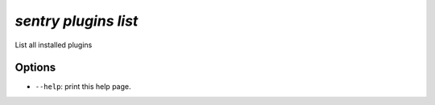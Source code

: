 `sentry plugins list`
---------------------

List all installed plugins

Options
```````

- ``--help``: print this help page.
